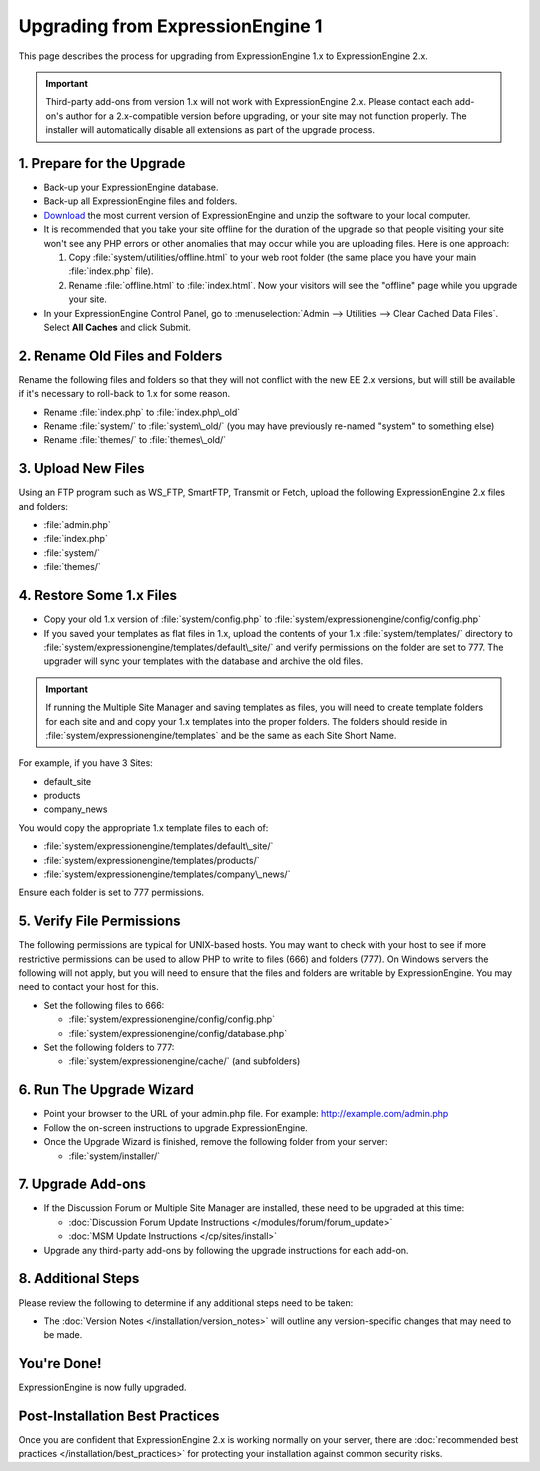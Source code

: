 Upgrading from ExpressionEngine 1
=================================

This page describes the process for upgrading from ExpressionEngine 1.x
to ExpressionEngine 2.x.

.. important:: Third-party add-ons from version 1.x will not work with
   ExpressionEngine 2.x. Please contact each add-on's author for a
   2.x-compatible version before upgrading, or your site may not function
   properly. The installer will automatically disable all extensions as
   part of the upgrade process.

1. Prepare for the Upgrade
--------------------------

-  Back-up your ExpressionEngine database.
-  Back-up all ExpressionEngine files and folders.
-  `Download <https://store.ellislab.com/manage>`_ the
   most current version of ExpressionEngine and unzip the software to
   your local computer.
-  It is recommended that you take your site offline for the duration of
   the upgrade so that people visiting your site won't see any PHP
   errors or other anomalies that may occur while you are uploading
   files. Here is one approach:

   #. Copy :file:`system/utilities/offline.html` to your web
      root folder (the same place you have your main :file:`index.php`
      file).
   #. Rename :file:`offline.html` to :file:`index.html`. Now your
      visitors will see the "offline" page while you upgrade your site.

-  In your ExpressionEngine Control Panel, go to
   :menuselection:`Admin --> Utilities --> Clear Cached Data Files`.
   Select **All Caches** and click Submit.

2. Rename Old Files and Folders
-------------------------------

Rename the following files and folders so that they will not conflict
with the new EE 2.x versions, but will still be available if it's
necessary to roll-back to 1.x for some reason.

-  Rename :file:`index.php` to :file:`index.php\_old`
-  Rename :file:`system/` to :file:`system\_old/` (you may have
   previously re-named "system" to something else)
-  Rename :file:`themes/` to :file:`themes\_old/`

3. Upload New Files
-------------------

Using an FTP program such as WS\_FTP, SmartFTP, Transmit or Fetch,
upload the following ExpressionEngine 2.x files and folders:

-  :file:`admin.php`
-  :file:`index.php`
-  :file:`system/`
-  :file:`themes/`

4. Restore Some 1.x Files
-------------------------

-  Copy your old 1.x version of :file:`system/config.php` to
   :file:`system/expressionengine/config/config.php`
-  If you saved your templates as flat files in 1.x, upload the contents
   of your 1.x :file:`system/templates/` directory to
   :file:`system/expressionengine/templates/default\_site/` and verify
   permissions on the folder are set to 777. The upgrader will sync your
   templates with the database and archive the old files.

.. important:: If running the Multiple Site Manager and saving templates
   as files, you will need to create template folders for each site and and
   copy your 1.x templates into the proper folders. The folders should
   reside in :file:`system/expressionengine/templates` and be the same
   as each Site Short Name.

For example, if you have 3 Sites:

-  default\_site
-  products
-  company\_news

You would copy the appropriate 1.x template files to each of:

-  :file:`system/expressionengine/templates/default\_site/`
-  :file:`system/expressionengine/templates/products/`
-  :file:`system/expressionengine/templates/company\_news/`

Ensure each folder is set to 777 permissions.

5. Verify File Permissions
--------------------------

The following permissions are typical for UNIX-based hosts. You may want to
check with your host to see if more restrictive permissions can be used
to allow PHP to write to files (666) and folders (777). On Windows
servers the following will not apply, but you will need to ensure that
the files and folders are writable by ExpressionEngine. You may need to
contact your host for this.

-  Set the following files to 666:

   -  :file:`system/expressionengine/config/config.php`
   -  :file:`system/expressionengine/config/database.php`

-  Set the following folders to 777:

   -  :file:`system/expressionengine/cache/` (and subfolders)

6. Run The Upgrade Wizard
-------------------------

-  Point your browser to the URL of your admin.php file. For example:
   http://example.com/admin.php
-  Follow the on-screen instructions to upgrade ExpressionEngine.
-  Once the Upgrade Wizard is finished, remove the following folder from
   your server:

   -  :file:`system/installer/`

7. Upgrade Add-ons
------------------

-  If the Discussion Forum or Multiple Site Manager are installed, these
   need to be upgraded at this time:

   -  :doc:`Discussion Forum Update
      Instructions </modules/forum/forum_update>`
   -  :doc:`MSM Update Instructions </cp/sites/install>`

-  Upgrade any third-party add-ons by following the upgrade instructions
   for each add-on.

8. Additional Steps
-------------------

Please review the following to determine if any additional steps need to
be taken:

-  The :doc:`Version Notes </installation/version_notes>` will outline any
   version-specific changes that may need to be made.

You're Done!
------------

ExpressionEngine is now fully upgraded.

Post-Installation Best Practices
--------------------------------

Once you are confident that ExpressionEngine 2.x is working normally on
your server, there are :doc:`recommended best practices
</installation/best_practices>` for protecting your installation against
common security risks.
